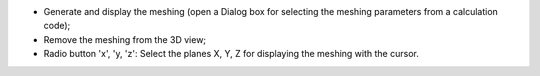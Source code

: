 ﻿- |meshing_generate|	Generate and display the meshing (open a Dialog box for selecting the meshing parameters from a calculation code);
- |meshing_remove|	Remove the meshing from the 3D view;
- Radio button 'x', 'y, 'z': Select the planes X, Y, Z for displaying the meshing with the cursor.

.. |meshing_generate| image:: https://raw.githubusercontent.com/Ifsttar/I-Simpa/master/currentRelease/Bitmaps/toolbar_run_tetmesh.png
.. |meshing_remove| image:: https://raw.githubusercontent.com/Ifsttar/I-Simpa/master/currentRelease/Bitmaps/toolbar_show_hide_tetmesh.png
